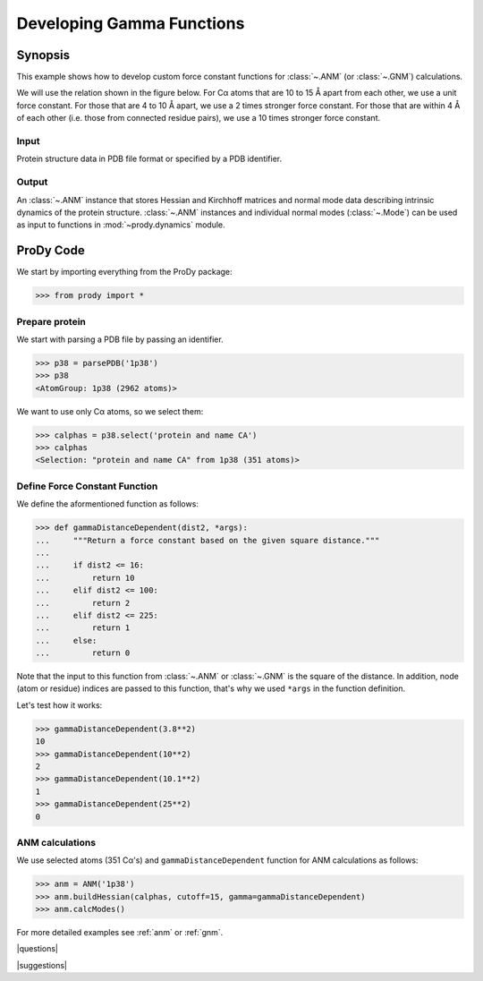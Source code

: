 .. _gamma:

*******************************************************************************
Developing Gamma Functions
*******************************************************************************

Synopsis
===============================================================================

This example shows how to develop custom force constant functions for
:class:`~.ANM` (or :class:`~.GNM`) calculations. 

We will use the relation shown in the figure below. For Cα atoms that are
10 to 15 Å apart from each other, we use a unit force constant. For those
that are 4 to 10 Å apart, we use a 2 times stronger force constant. 
For those that are within 4 Å of each other (i.e. those from connected 
residue pairs), we use a 10 times stronger force constant.  

.. plot::
   :context:
   
   import matplotlib.pyplot as plt
   plt.figure(figsize=(5,4))
   plt.plot([0,4,4,10,10,15,15,20], [10,10,2,2,1,1,0,0], lw=4)
   plt.axis([0, 20, 0, 12])
   plt.xlabel('Distance')
   plt.ylabel('Force constant')

.. plot::
   :context:
   :nofigs:

   plt.close('all')  


Input
-------------------------------------------------------------------------------

Protein structure data in PDB file format or specified by a PDB identifier.

Output
-------------------------------------------------------------------------------

An :class:`~.ANM` instance that stores Hessian and Kirchhoff matrices and 
normal mode data describing intrinsic dynamics of the protein structure. 
:class:`~.ANM` instances and individual normal modes 
(:class:`~.Mode`) can be used as input to functions in :mod:`~prody.dynamics` 
module.


ProDy Code
===============================================================================

We start by importing everything from the ProDy package:

>>> from prody import *

Prepare protein
-------------------------------------------------------------------------------

We start with parsing a PDB file by passing an identifier.

>>> p38 = parsePDB('1p38')
>>> p38
<AtomGroup: 1p38 (2962 atoms)>

We want to use only Cα atoms, so we select them:

>>> calphas = p38.select('protein and name CA')
>>> calphas
<Selection: "protein and name CA" from 1p38 (351 atoms)>

Define Force Constant Function
-------------------------------------------------------------------------------

We define the aformentioned function as follows:

>>> def gammaDistanceDependent(dist2, *args):
...     """Return a force constant based on the given square distance."""
...
...     if dist2 <= 16:
...         return 10 
...     elif dist2 <= 100:
...         return 2
...     elif dist2 <= 225:
...         return 1
...     else:
...         return 0

Note that the input to this function from :class:`~.ANM` or :class:`~.GNM` 
is the square of the distance. In addition, node (atom or residue) indices
are passed to this function, that's why we used ``*args`` in the function
definition.

Let's test how it works:

>>> gammaDistanceDependent(3.8**2)
10
>>> gammaDistanceDependent(10**2)
2
>>> gammaDistanceDependent(10.1**2)
1
>>> gammaDistanceDependent(25**2)
0

ANM calculations
-------------------------------------------------------------------------------

We use selected atoms (351 Cα's) and ``gammaDistanceDependent`` function
for ANM calculations as follows:

>>> anm = ANM('1p38')
>>> anm.buildHessian(calphas, cutoff=15, gamma=gammaDistanceDependent)
>>> anm.calcModes()


For more detailed examples see :ref:`anm` or :ref:`gnm`.

|questions|

|suggestions|
